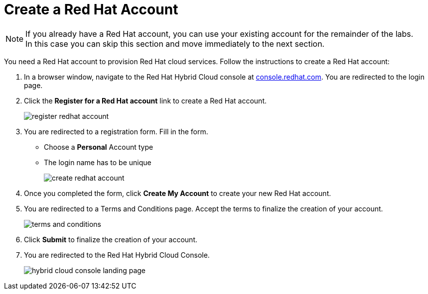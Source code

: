 :icons: font

= Create a Red Hat Account

[NOTE]
====
If you already have a Red Hat account, you can use your existing account for the remainder of the labs. +
In this case you can skip this section and move immediately to the next section.
====

You need a Red Hat account to provision Red Hat cloud services. Follow the instructions to create a Red Hat account:

. In a browser window, navigate to the Red Hat Hybrid Cloud console at link:https://console.redhat.com[console.redhat.com,role=external,window=_blank]. You are redirected to the login page.
. Click the *Register for a Red Hat account* link to create a Red Hat account.
+
image::register-redhat-account.png[]
. You are redirected to a registration form. Fill in the form.
** Choose a *Personal* Account type
** The login name has to be unique
+
image::create-redhat-account.png[]
. Once you completed the form, click *Create My Account* to create your new Red Hat account.
. You are redirected to a Terms and Conditions page. Accept the terms to finalize the creation of your account.
+
image::terms-and-conditions.png[]
. Click *Submit* to finalize the creation of your account.
. You are redirected to the Red Hat Hybrid Cloud Console.
+
image::hybrid-cloud-console-landing-page.png[]
